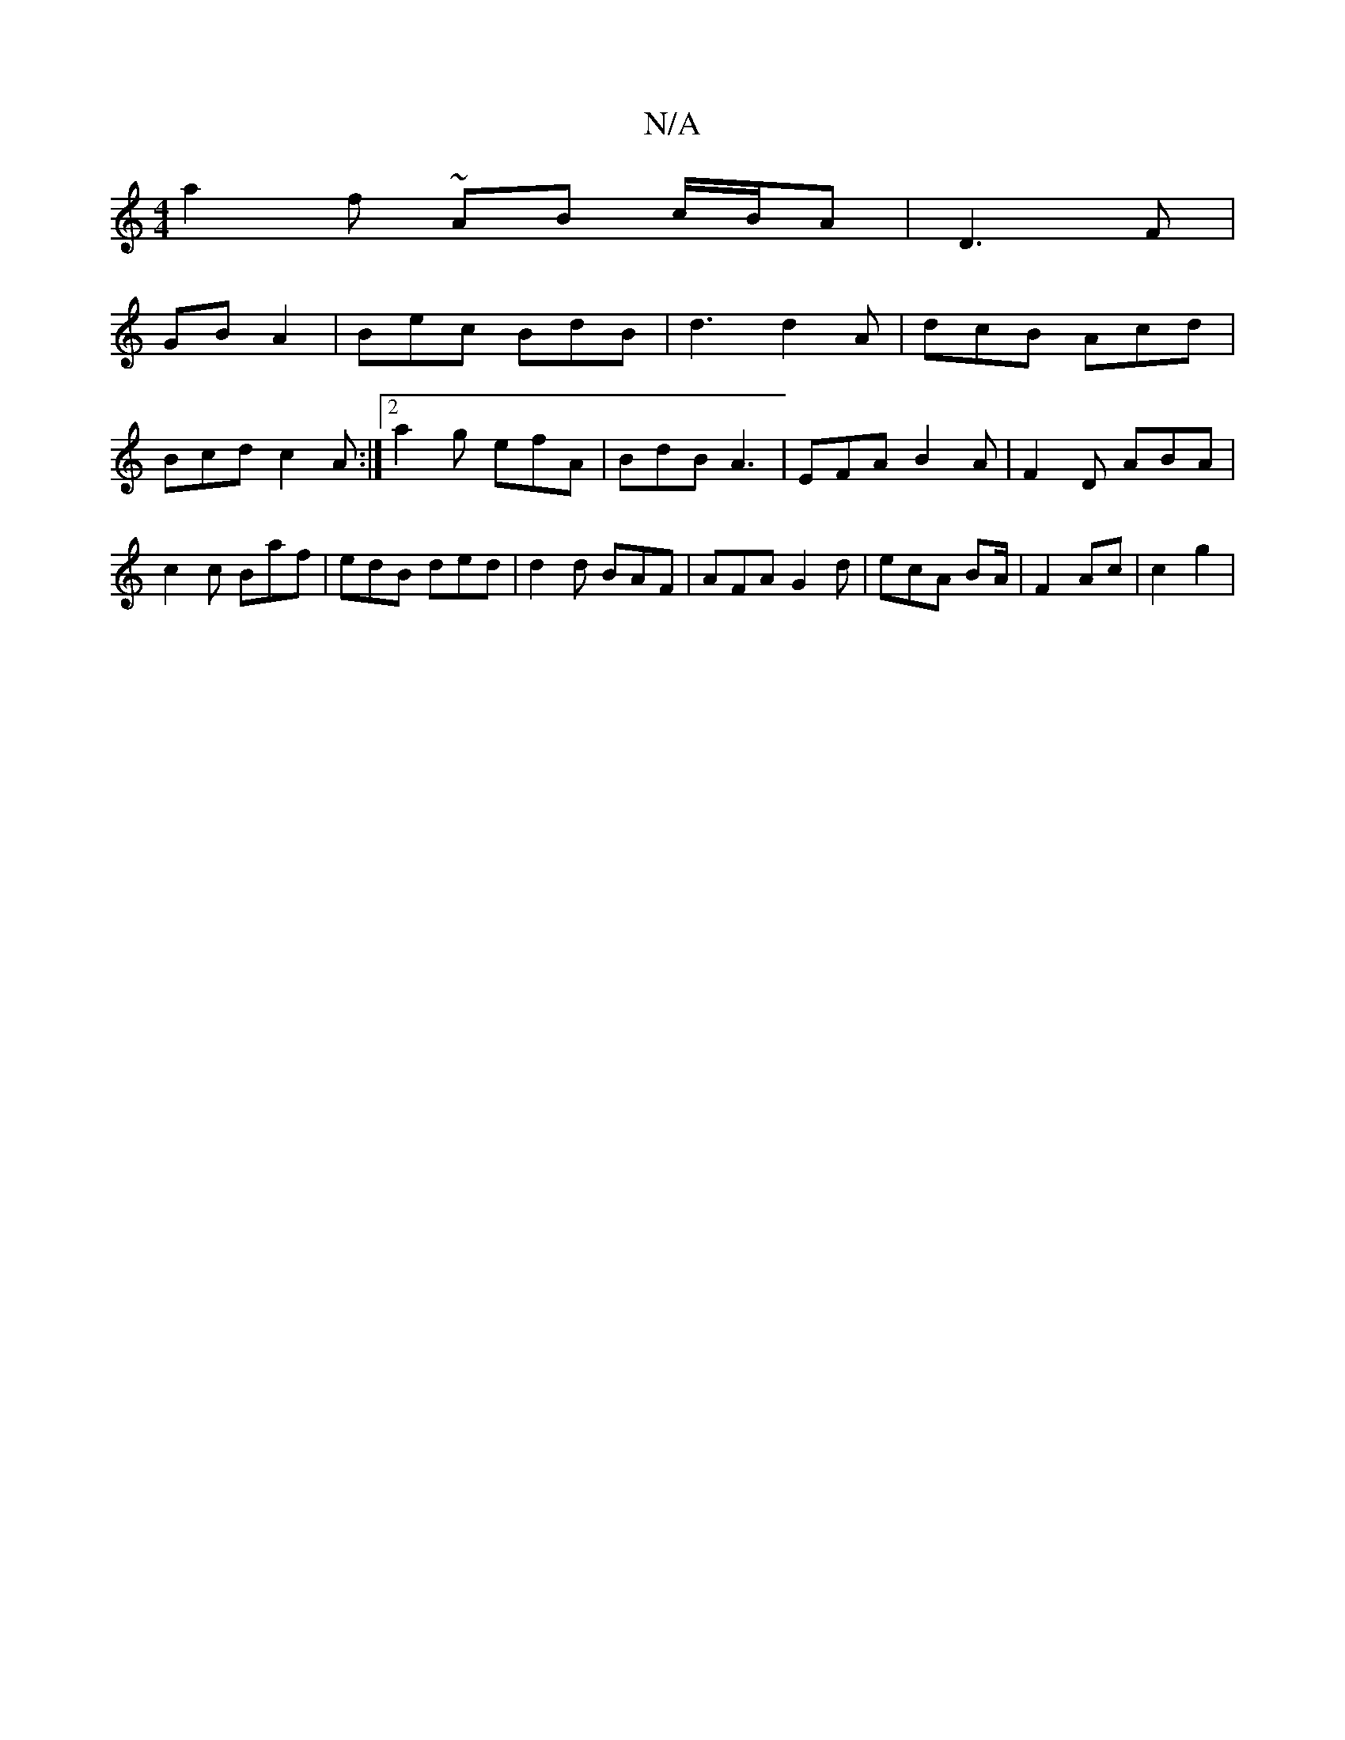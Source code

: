 X:1
T:N/A
M:4/4
R:N/A
K:Cmajor
a2f ~ AB c/B/A|D3 F |
GB A2 | Bec BdB | d3 d2 A|dcB Acd|
Bcd c2A:|2 a2g efA | BdB A3 | EFA B2A|F2D ABA|c2c Baf|edB ded|d2 d BAF|AFA G2d|ecA BA/2|F2 Ac | c2 g2 |

fe de af|eB dB | dB AB | dc AGGF|AGFD 